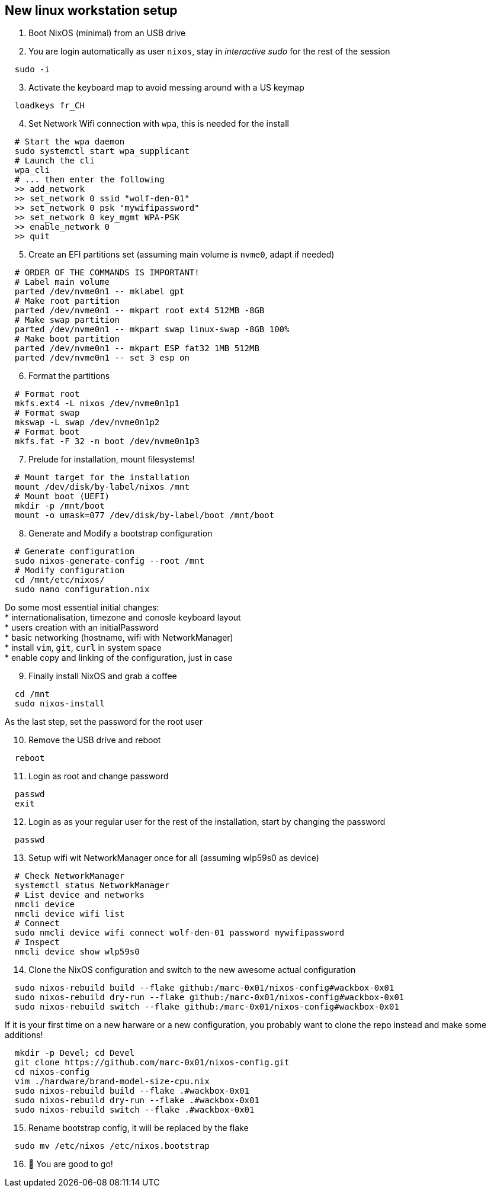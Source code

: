 = SETUP-WORKSTATION-LINUX
:doctype: article
:fragment:
:repository-url: https://github.com/marc-0x01/nixos-config
:!showtitle:
:icons: font
:imagesdir: docs/assets/img
:hardbreaks-option:
:tip-caption: :bulb:
:note-caption: :information_source:
:important-caption: :heavy_exclamation_mark:
:caution-caption: :fire:
:warning-caption: :warning:

== New linux workstation setup 

. Boot NixOS (minimal) from an USB drive

. You are login automatically as user `nixos`, stay in _interactive sudo_ for the rest of the session
[source,bash]
----
  sudo -i
----

[start=3]
. Activate the keyboard map to avoid messing around with a US keymap
[source,bash]
----
  loadkeys fr_CH
----

[start=4]
. Set Network Wifi connection with `wpa`, this is needed for the install
[source,bash]
----
  # Start the wpa daemon
  sudo systemctl start wpa_supplicant
  # Launch the cli
  wpa_cli
  # ... then enter the following
  >> add_network
  >> set_network 0 ssid "wolf-den-01"
  >> set_network 0 psk "mywifipassword"
  >> set_network 0 key_mgmt WPA-PSK
  >> enable_network 0
  >> quit
----

[start=5]
. Create an EFI partitions set (assuming main volume is `nvme0`, adapt if needed)
[source,bash]
----
  # ORDER OF THE COMMANDS IS IMPORTANT!
  # Label main volume
  parted /dev/nvme0n1 -- mklabel gpt
  # Make root partition
  parted /dev/nvme0n1 -- mkpart root ext4 512MB -8GB
  # Make swap partition
  parted /dev/nvme0n1 -- mkpart swap linux-swap -8GB 100%
  # Make boot partition
  parted /dev/nvme0n1 -- mkpart ESP fat32 1MB 512MB
  parted /dev/nvme0n1 -- set 3 esp on
----

[start=6]
. Format the partitions
[source,bash]
----
  # Format root
  mkfs.ext4 -L nixos /dev/nvme0n1p1
  # Format swap
  mkswap -L swap /dev/nvme0n1p2
  # Format boot
  mkfs.fat -F 32 -n boot /dev/nvme0n1p3
----

[start=7]
. Prelude for installation, mount filesystems!
[source,bash]
----
  # Mount target for the installation
  mount /dev/disk/by-label/nixos /mnt
  # Mount boot (UEFI)
  mkdir -p /mnt/boot
  mount -o umask=077 /dev/disk/by-label/boot /mnt/boot
----

[start=8]
. Generate and Modify a bootstrap configuration
[source,bash]
----
  # Generate configuration
  sudo nixos-generate-config --root /mnt
  # Modify configuration
  cd /mnt/etc/nixos/
  sudo nano configuration.nix
----
Do some most essential initial changes:
* internationalisation, timezone and conosle keyboard layout
* users creation with an initialPassword
* basic networking (hostname, wifi with NetworkManager)
* install `vim`, `git`, `curl` in system space
* enable copy and linking of the configuration, just in case

[start=9]
. Finally install NixOS and grab a coffee
[source,bash]
----
  cd /mnt
  sudo nixos-install
----
As the last step, set the password for the root user

[start=10]
. Remove the USB drive and reboot
[source,bash]
----
  reboot
----

[start=11]
. Login as root and change password
[source,bash]
----
  passwd
  exit
----

[start=12]
. Login as as your regular user for the rest of the installation, start by changing the password
[source,bash]
----
  passwd
----

[start=13]
. Setup wifi wit NetworkManager once for all (assuming wlp59s0 as device)
[source,bash]
----
  # Check NetworkManager
  systemctl status NetworkManager
  # List device and networks
  nmcli device
  nmcli device wifi list
  # Connect
  sudo nmcli device wifi connect wolf-den-01 password mywifipassword
  # Inspect
  nmcli device show wlp59s0
----

[start=14]
. Clone the NixOS configuration and switch to the new awesome actual configuration
[source,bash]
----
  sudo nixos-rebuild build --flake github:/marc-0x01/nixos-config#wackbox-0x01
  sudo nixos-rebuild dry-run --flake github:/marc-0x01/nixos-config#wackbox-0x01 
  sudo nixos-rebuild switch --flake github:/marc-0x01/nixos-config#wackbox-0x01 
----
If it is your first time on a new harware or a new configuration, you probably want to clone the repo instead and make some additions!
[source,bash]
----
  mkdir -p Devel; cd Devel
  git clone https://github.com/marc-0x01/nixos-config.git
  cd nixos-config
  vim ./hardware/brand-model-size-cpu.nix
  sudo nixos-rebuild build --flake .#wackbox-0x01
  sudo nixos-rebuild dry-run --flake .#wackbox-0x01
  sudo nixos-rebuild switch --flake .#wackbox-0x01 
----

[start=15]
. Rename bootstrap config, it will be replaced by the flake
[source,zsh]
----
  sudo mv /etc/nixos /etc/nixos.bootstrap
----

[start=16]
. 🚀 You are good to go!
